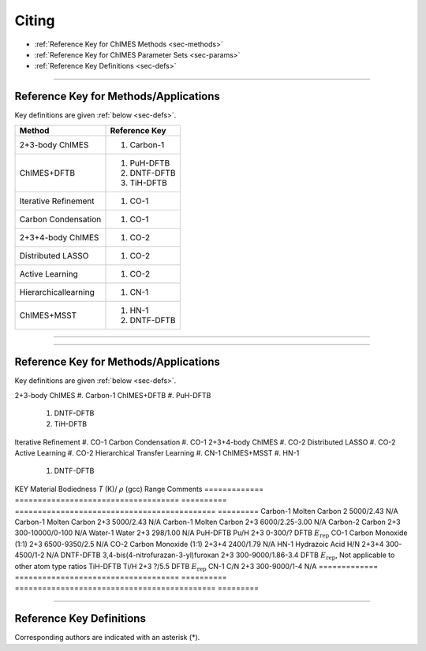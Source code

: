 .. _page-citing:

Citing
=============================================

- :ref:`Reference Key for ChIMES Methods         <sec-methods>`
- :ref:`Reference Key for ChIMES Parameter Sets  <sec-params>`
- :ref:`Reference Key Definitions                <sec-defs>`

---------------


.. _sec-methods:

----------------------------------------
Reference Key for Methods/Applications
----------------------------------------

Key definitions are given :ref:`below <sec-defs>`.

=============================  =================
Method                         Reference Key
=============================  =================
2+3-body ChIMES                #. Carbon-1
ChIMES+DFTB                    #. PuH-DFTB
                               #. DNTF-DFTB
                               #. TiH-DFTB
Iterative Refinement           #. CO-1
Carbon Condensation            #. CO-1
2+3+4-body ChIMES              #. CO-2
Distributed LASSO              #. CO-2
Active Learning                #. CO-2                 
Hierarchicallearning           #. CN-1
ChIMES+MSST                    #. HN-1
                               #. DNTF-DFTB
=============================  =================

----------------


---------------


.. _sec-methods:

----------------------------------------
Reference Key for Methods/Applications
----------------------------------------

Key definitions are given :ref:`below <sec-defs>`.

=============================      =================
Method                         Reference Key
=============================  =================
2+3-body ChIMES                    #. Carbon-1
ChIMES+DFTB                        #. PuH-DFTB
                                   #. DNTF-DFTB
                                   #. TiH-DFTB
Iterative Refinement               #. CO-1
Carbon Condensation                #. CO-1
2+3+4-body ChIMES                  #. CO-2
Distributed LASSO                  #. CO-2
Active Learning                    #. CO-2
Hierarchical Transfer Learning     #. CN-1
ChIMES+MSST                        #. HN-1
                                   #. DNTF-DFTB
=============================  =================
----------------

.. _sec-params:

---------------------------------
Reference Key for Parameter Sets
---------------------------------

Parameter set and key name are interchangeable. Key definitions are given :ref:`below <sec-defs>`.

=============  ====================================  ==========   ============================================   =========
KEY            Material                              Bodiedness   `T` (K)/ :math:`\rho` (gcc) Range              Comments
=============  ====================================  ==========   ============================================   =========    
Carbon-1       Molten Carbon                         2            5000/2.43                                      N/A      
Carbon-1       Molten Carbon                         2+3          5000/2.43                                      N/A      
Carbon-1       Molten Carbon                         2+3          6000/2.25-3.00                                 N/A
Carbon-2       Carbon                                2+3          300-10000/0-100                                N/A
Water-1        Water                                 2+3          298/1.00                                       N/A
PuH-DFTB       Pu/H                                  2+3          0-300/?                                        DFTB :math:`E_{\mathrm{rep}}` 
CO-1           Carbon Monoxide (1:1)                 2+3          6500-9350/2.5                                  N/A
CO-2           Carbon Monoxide (1:1)                 2+3+4        2400/1.79                                      N/A
HN-1           Hydrazoic Acid H/N                    2+3+4        300-4500/1-2                                   N/A
DNTF-DFTB      3,4-bis(4-nitrofurazan-3-yl)furoxan   2+3          300-9000/1.86-3.4                              DFTB :math:`E_{\mathrm{rep}}`, Not applicable to other atom type ratios
TiH-DFTB       Ti/H                                  2+3          ?/5.5                                      	   DFTB :math:`E_{\mathrm{rep}}`
CN-1           C/N                                   2+3          300-9000/1-4                                   N/A
=============  ====================================  ==========   ============================================   =========


---------

.. _sec-defs:

---------------------------------
Reference Key Definitions
---------------------------------

Corresponding authors are indicated with an asterisk (*).

==============   ==========================================================   ==============
Key                  Link                                                         Definition
==============   ==========================================================   ==============
Carbon-1             (`link <https://doi.org/10.1021/acs.jctc.7b00867>`_)         R.K. Lindsey*, L.E. Fried, N. Goldman, `J. Chem. Theory Comput.`, **13**  6222   (2017).
Carbon-2             (`link <https://doi.org/10.26434/chemrxiv-2024-s1fs5-v3>`_)  R.K. Lindsey*, S. Bastea, S. Hamel, Y. Lyu, N. Goldman, Lordi . Lordi, Under review 
PuH-DFTB             (`link <https://doi.org/10.1021/acs.jctc.8b00165>`_)         N. Goldman*, B. Aradi, R.K. Lindsey, L.E. Fried, `J. Chem. Theory Comput.` **14** 2652 (2018).
Water-1              (`link <https://doi.org/10.1021/acs.jctc.8b00831>`_)         R.K. Lindsey*, L.E. Fried, N. Goldman, `J. Chem. Theory Comput.`  **15**  436    (2019).
CO-1                 (`link <https://doi.org/10.1063/5.0012840>`_)                R.K. Lindsey*, N. Goldman, L.E. Fried, S. Bastea, `J. Chem. Phys.` **153** 054103 (2020).
CO-2                 (`link <https://doi.org/10.1063/5.0021965>`_)                R.K. Lindsey*, L.E. Fried, N. Goldman, S. Bastea, `J. Chem. Phys.` **153** 134117 (2020).
COND-1               (`link <https://doi.org/10.1038/s41467-019-14034-z>`_)       M.R. Armstrong*, R.K. Lindsey*, N. Goldman, M.H. Nielsen, E. Stavrou, L.E. Fried, J.M. Zaug, S. Bastea*, `Nat, Commun.` **11** 353 (2020).
HN-1                 (`link <https://doi.org/10.1063/5.0029011>`_)                H. Pham*, R.K. Lindsey, L.E. Fried, N. Goldman, `J. Chem. Phys.` **153** 224102 (2020).
DNTF-DFTB            (`link <https://doi.org/10.26434/chemrxiv.14043839.v1>`_)    R.K. Lindsey*, S. Bastea*, N. Goldman, L. Fried.
TiH-DFTB             (`link <https://doi.org/10.1021/acs.jctc.1c00172>`_)         N. Goldman*, K. Kweon, R. K. Lindsey, L. E. Fried, T. W. Heo, B, Sadigh, P. Soderlind, A. Landa, A. Perron, J. Jeffries.
N                    (`link <https://doi.org/10.1063/5.0157238>`_)                R.K. Lindsey*, S. Bastea, Y. Lyu,  S. Hamel, N. Goldman, L.E. Fried
Training set refinement
CN-1                 (`link <https://doi.org/10.26434/chemrxiv-2024-523v8-v2>`_)  R.K. Lindsey*, A. Oladipupo, S. Bastea, B. Steele , I.F.W. Kuo, N. Goldman, Under review
==============   ==========================================================   ==============

